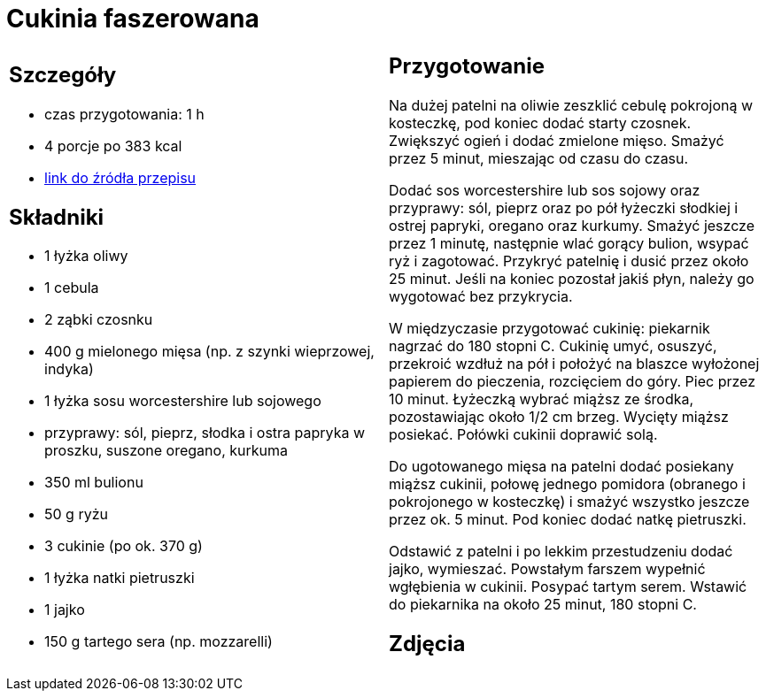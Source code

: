= Cukinia faszerowana

[cols=".<a,.<a"]
[frame=none]
[grid=none]
|===
|
== Szczegóły
* czas przygotowania: 1 h
* 4 porcje po 383 kcal
* https://www.kwestiasmaku.com/przepis/cukinia-zapiekana-z-miesem-drobiowym-i-ryzem[link do źródła przepisu]

== Składniki

* 1 łyżka oliwy
* 1 cebula
* 2 ząbki czosnku
* 400 g mielonego mięsa (np. z szynki wieprzowej, indyka)
* 1 łyżka sosu worcestershire lub sojowego
* przyprawy: sól, pieprz, słodka i ostra papryka w proszku, suszone oregano, kurkuma
* 350 ml bulionu
* 50 g ryżu
* 3 cukinie (po ok. 370 g)
* 1 łyżka natki pietruszki
* 1 jajko
* 150 g tartego sera (np. mozzarelli)

|
== Przygotowanie
Na dużej patelni na oliwie zeszklić cebulę pokrojoną w kosteczkę, pod koniec dodać starty czosnek. Zwiększyć ogień i dodać zmielone mięso. Smażyć przez 5 minut, mieszając od czasu do czasu.

Dodać sos worcestershire lub sos sojowy oraz przyprawy: sól, pieprz oraz po pół łyżeczki słodkiej i ostrej papryki, oregano oraz kurkumy. Smażyć jeszcze przez 1 minutę, następnie wlać gorący bulion, wsypać ryż i zagotować. Przykryć patelnię i dusić przez około 25 minut. Jeśli na koniec pozostał jakiś płyn, należy go wygotować bez przykrycia.

W międzyczasie przygotować cukinię: piekarnik nagrzać do 180 stopni C. Cukinię umyć, osuszyć, przekroić wzdłuż na pół i położyć na blaszce wyłożonej papierem do pieczenia, rozcięciem do góry. Piec przez 10 minut. Łyżeczką wybrać miąższ ze środka, pozostawiając około 1/2 cm brzeg. Wycięty miąższ posiekać. Połówki cukinii doprawić solą.

Do ugotowanego mięsa na patelni dodać posiekany miąższ cukinii, połowę jednego pomidora (obranego i pokrojonego w kosteczkę) i smażyć wszystko jeszcze przez ok. 5 minut. Pod koniec dodać natkę pietruszki.

Odstawić z patelni i po lekkim przestudzeniu dodać jajko, wymieszać. Powstałym farszem wypełnić wgłębienia w cukinii. Posypać tartym serem. Wstawić do piekarnika na około 25 minut, 180 stopni C.

== Zdjęcia
|===
